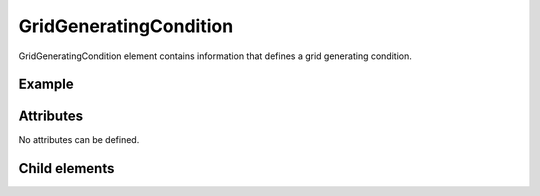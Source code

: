 GridGeneratingCondition
========================

GridGeneratingCondition element contains information that defines a grid
generating condition.

Example
---------

.. code-block:: xml
   :caption: Example of GridGeneratingCondition definition
   :name: ref_gridgeneratingcondition_example
   :linenos:

   <GridGeneratingCondition>
     <Tab name="basic" caption="Basic Setting">

       (abbr.)

     </Tab>
     <Tab name="time" caption="Calculation Time Setting">

       (abbr.)

     </Tab>
   </GridGeneratingCondition>

Attributes
-----------

No attributes can be defined.


Child elements
---------------

.. csv-table:: Child elements of GridGeneratingCondition
   :file: gridgeneratingcondition_elements.csv
   :header-rows: 1
